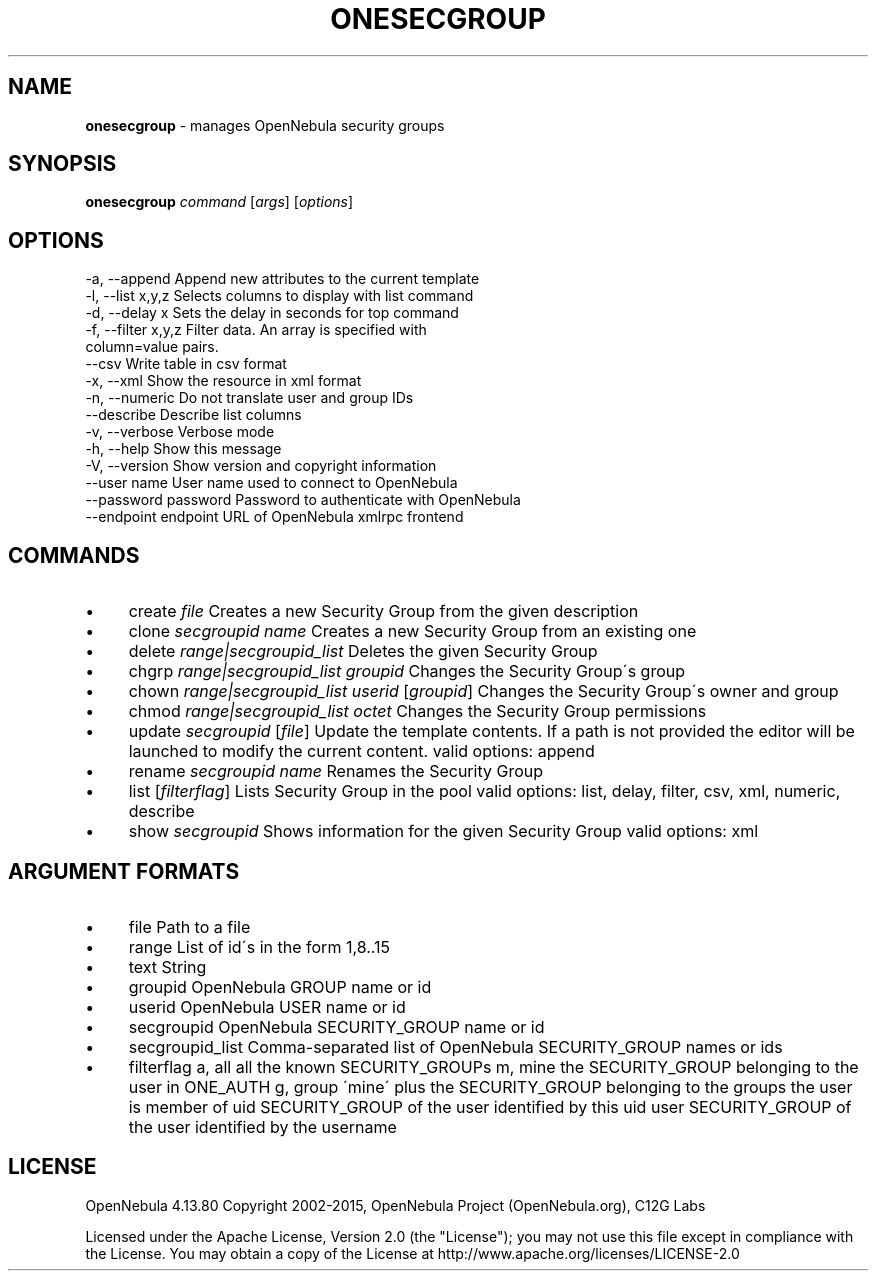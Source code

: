 .\" generated with Ronn/v0.7.3
.\" http://github.com/rtomayko/ronn/tree/0.7.3
.
.TH "ONESECGROUP" "1" "August 2015" "" "onesecgroup(1) -- manages OpenNebula security groups"
.
.SH "NAME"
\fBonesecgroup\fR \- manages OpenNebula security groups
.
.SH "SYNOPSIS"
\fBonesecgroup\fR \fIcommand\fR [\fIargs\fR] [\fIoptions\fR]
.
.SH "OPTIONS"
.
.nf

 \-a, \-\-append              Append new attributes to the current template
 \-l, \-\-list x,y,z          Selects columns to display with list command
 \-d, \-\-delay x             Sets the delay in seconds for top command
 \-f, \-\-filter x,y,z        Filter data\. An array is specified with
                           column=value pairs\.
 \-\-csv                     Write table in csv format
 \-x, \-\-xml                 Show the resource in xml format
 \-n, \-\-numeric             Do not translate user and group IDs
 \-\-describe                Describe list columns
 \-v, \-\-verbose             Verbose mode
 \-h, \-\-help                Show this message
 \-V, \-\-version             Show version and copyright information
 \-\-user name               User name used to connect to OpenNebula
 \-\-password password       Password to authenticate with OpenNebula
 \-\-endpoint endpoint       URL of OpenNebula xmlrpc frontend
.
.fi
.
.SH "COMMANDS"
.
.IP "\(bu" 4
create \fIfile\fR Creates a new Security Group from the given description
.
.IP "\(bu" 4
clone \fIsecgroupid\fR \fIname\fR Creates a new Security Group from an existing one
.
.IP "\(bu" 4
delete \fIrange|secgroupid_list\fR Deletes the given Security Group
.
.IP "\(bu" 4
chgrp \fIrange|secgroupid_list\fR \fIgroupid\fR Changes the Security Group\'s group
.
.IP "\(bu" 4
chown \fIrange|secgroupid_list\fR \fIuserid\fR [\fIgroupid\fR] Changes the Security Group\'s owner and group
.
.IP "\(bu" 4
chmod \fIrange|secgroupid_list\fR \fIoctet\fR Changes the Security Group permissions
.
.IP "\(bu" 4
update \fIsecgroupid\fR [\fIfile\fR] Update the template contents\. If a path is not provided the editor will be launched to modify the current content\. valid options: append
.
.IP "\(bu" 4
rename \fIsecgroupid\fR \fIname\fR Renames the Security Group
.
.IP "\(bu" 4
list [\fIfilterflag\fR] Lists Security Group in the pool valid options: list, delay, filter, csv, xml, numeric, describe
.
.IP "\(bu" 4
show \fIsecgroupid\fR Shows information for the given Security Group valid options: xml
.
.IP "" 0
.
.SH "ARGUMENT FORMATS"
.
.IP "\(bu" 4
file Path to a file
.
.IP "\(bu" 4
range List of id\'s in the form 1,8\.\.15
.
.IP "\(bu" 4
text String
.
.IP "\(bu" 4
groupid OpenNebula GROUP name or id
.
.IP "\(bu" 4
userid OpenNebula USER name or id
.
.IP "\(bu" 4
secgroupid OpenNebula SECURITY_GROUP name or id
.
.IP "\(bu" 4
secgroupid_list Comma\-separated list of OpenNebula SECURITY_GROUP names or ids
.
.IP "\(bu" 4
filterflag a, all all the known SECURITY_GROUPs m, mine the SECURITY_GROUP belonging to the user in ONE_AUTH g, group \'mine\' plus the SECURITY_GROUP belonging to the groups the user is member of uid SECURITY_GROUP of the user identified by this uid user SECURITY_GROUP of the user identified by the username
.
.IP "" 0
.
.SH "LICENSE"
OpenNebula 4\.13\.80 Copyright 2002\-2015, OpenNebula Project (OpenNebula\.org), C12G Labs
.
.P
Licensed under the Apache License, Version 2\.0 (the "License"); you may not use this file except in compliance with the License\. You may obtain a copy of the License at http://www\.apache\.org/licenses/LICENSE\-2\.0
